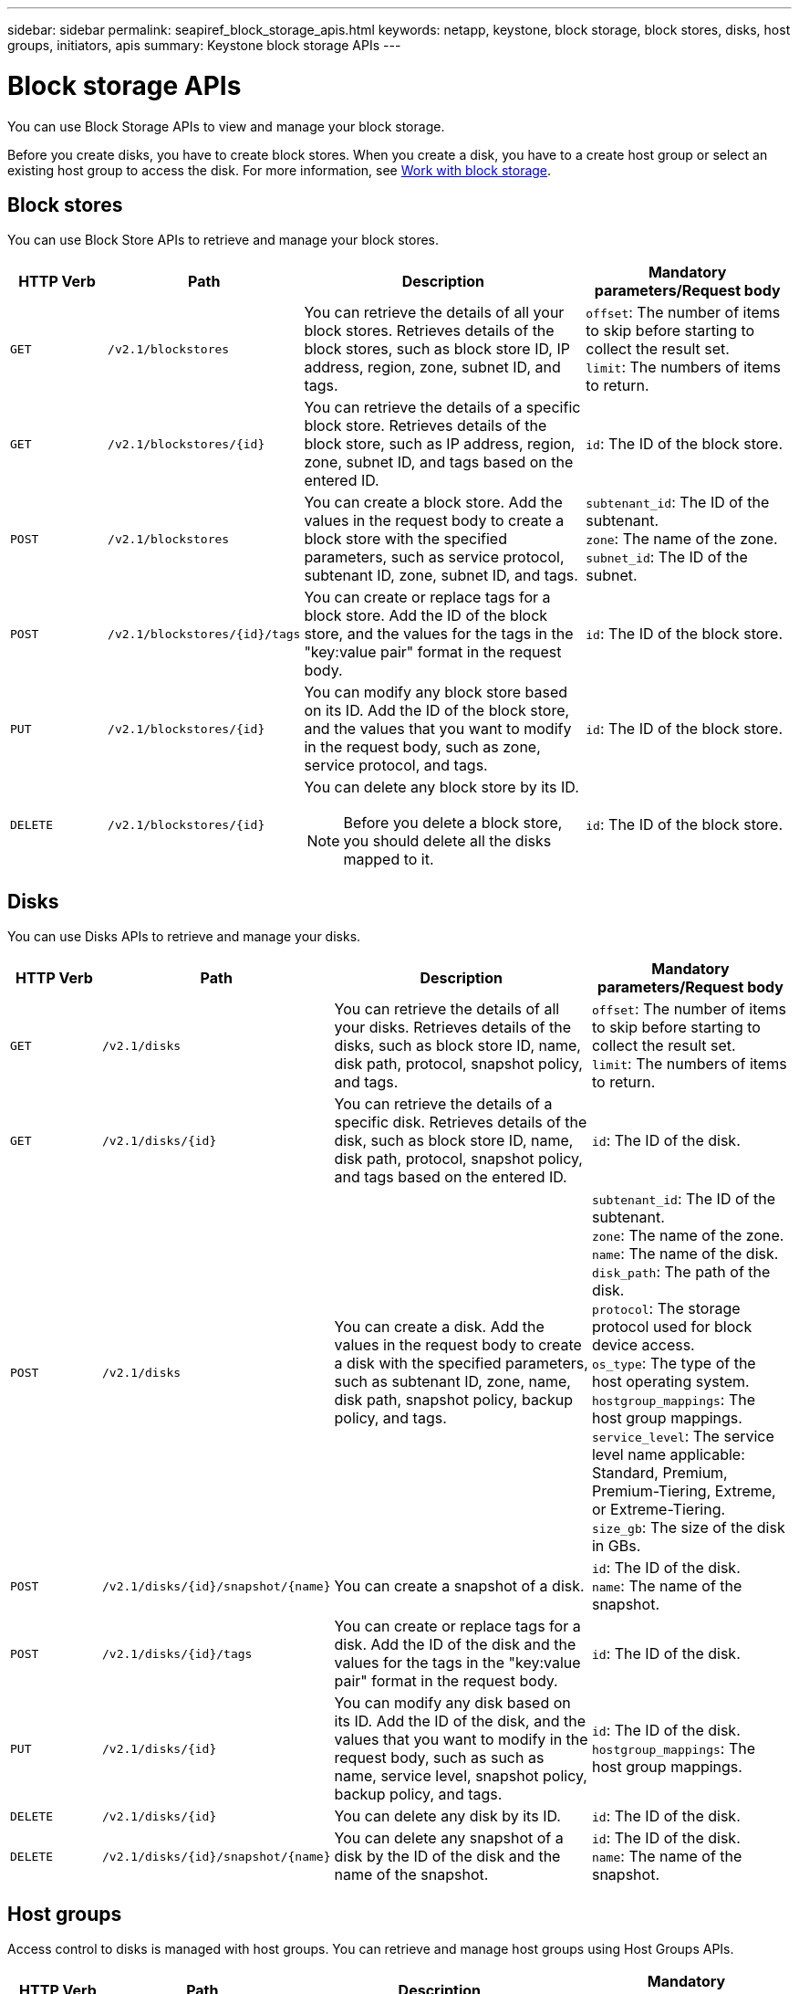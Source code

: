 ---
sidebar: sidebar
permalink: seapiref_block_storage_apis.html
keywords: netapp, keystone, block storage, block stores, disks, host groups, initiators, apis
summary: Keystone block storage APIs
---

= Block storage APIs
:hardbreaks:
:nofooter:
:icons: font
:linkattrs:
:imagesdir: ./media/

[.lead]
You can use Block Storage APIs to view and manage your block storage.

Before you create disks, you have to create block stores. When you create a disk, you have to a create host group or select an existing host group to access the disk. For more information, see link:sewebiug_working_with_block_storage_overview.html[Work with block storage].

== Block stores

You can use Block Store APIs to retrieve and manage your block stores.

[cols="1,1,3,2",options="header"]
|===
| HTTP Verb | Path | Description | Mandatory parameters/Request body

a|`GET`
a|`/v2.1/blockstores`
|You can retrieve the details of all your block stores. Retrieves details of the block stores, such as block store ID, IP address, region, zone, subnet ID, and tags.
a|`offset`: The number of items to skip before starting to collect the result set.
`limit`: The numbers of items to return.

a|`GET`
a|`/v2.1/blockstores/{id}`
|You can retrieve the details of a specific block store. Retrieves details of the block store, such as IP address, region, zone, subnet ID, and tags based on the entered ID.
a|`id`: The ID of the block store.

a|`POST`
a|`/v2.1/blockstores`
|You can create a block store. Add the values in the request body to create a block store with the specified parameters, such as service protocol, subtenant ID, zone, subnet ID, and tags.
a|`subtenant_id`: The ID of the subtenant.
`zone`: The name of the zone.
`subnet_id`: The ID of the subnet.

a|`POST`
a|`/v2.1/blockstores/{id}/tags`
|You can create or replace tags for a block store. Add the ID of the block store, and the values for the tags in the "key:value pair" format in the request body.
a|`id`: The ID of the block store.

a|`PUT`
a|`/v2.1/blockstores/{id}`
|You can modify any block store based on its ID. Add the ID of the block store, and the values that you want to modify in the request body, such as zone, service protocol, and tags.
a|`id`: The ID of the block store.

a|`DELETE`
a|`/v2.1/blockstores/{id}`
a|You can delete any block store by its ID.
[NOTE]
====
Before you delete a block store, you should delete all the disks mapped to it.
====
a|`id`: The ID of the block store.
|===

== Disks

You can use Disks APIs to retrieve and manage your disks.

[cols="1,1,3,2",options="header"]
|===
| HTTP Verb | Path | Description | Mandatory parameters/Request body

a|`GET`
a|`/v2.1/disks`
|You can retrieve the details of all your disks. Retrieves details of the disks, such as block store ID, name, disk path, protocol, snapshot policy, and tags.
a|`offset`: The number of items to skip before starting to collect the result set.
`limit`: The numbers of items to return.

a|`GET`
a|`/v2.1/disks/{id}`
|You can retrieve the details of a specific disk. Retrieves details of the disk, such as block store ID, name, disk path, protocol, snapshot policy, and tags based on the entered ID.
a|`id`: The ID of the disk.

a|`POST`
a|`/v2.1/disks`
|You can create a disk. Add the values in the request body to create a disk with the specified parameters, such as subtenant ID, zone, name, disk path, snapshot policy, backup policy, and tags.
a|`subtenant_id`: The ID of the subtenant.
`zone`: The name of the zone.
`name`: The name of the disk.
`disk_path`: The path of the disk.
`protocol`: The storage protocol used for block device access.
`os_type`: The type of the host operating system.
`hostgroup_mappings`: The host group mappings.
`service_level`: The service level name applicable: Standard, Premium, Premium-Tiering, Extreme, or Extreme-Tiering.
`size_gb`: The size of the disk in GBs.

a|`POST`
a|`/v2.1/disks/{id}/snapshot/{name}`
|You can create a snapshot of a disk.
a|`id`: The ID of the disk.
`name`: The name of the snapshot.

a|`POST`
a|`/v2.1/disks/{id}/tags`
|You can create or replace tags for a disk. Add the ID of the disk and the values for the tags in the "key:value pair" format in the request body.
a|`id`: The ID of the disk.

a|`PUT`
a|`/v2.1/disks/{id}`
|You can modify any disk based on its ID. Add the ID of the disk, and the values that you want to modify in the request body, such as such as name, service level, snapshot policy, backup policy, and tags.
a|`id`: The ID of the disk.
`hostgroup_mappings`: The host group mappings.

a|`DELETE`
a|`/v2.1/disks/{id}`
|You can delete any disk by its ID.
a|`id`: The ID of the disk.

a|`DELETE`
a|`/v2.1/disks/{id}/snapshot/{name}`
|You can delete any snapshot of a disk by the ID of the disk and the name of the snapshot.
a|`id`: The ID of the disk.
`name`: The name of the snapshot.
|===

== Host groups

Access control to disks is managed with host groups. You can retrieve and manage host groups using Host Groups APIs.

[cols="1,1,3,2",options="header"]
|===
| HTTP Verb | Path | Description | Mandatory parameters/Request body

a|`GET`
a|`/v2.1/hostgroups`
|You can retrieve the details of all your host groups. Retrieves details of the host groups, such as name, subtenant details, tenant details, zone, protocol, initiators, disks using the host group, and tags.
a|`offset`: The number of items to skip before starting to collect the result set.
`limit`: The numbers of items to return.

a|`GET`
a|`/v2.1/hostgroups/{id}`
|You can retrieve the details of a specific host group. Retrieves details of the host group, such as name, subtenant details, tenant details, zone, protocol, initiators, disks using the host groups, and tags based on the entered ID.
a|`id`: The ID of the host group.

a|`POST`
a|`/v2.1/hostgroups`
|You can create a host group. Add the values in the request body to create a host group with the specified parameters, such as name, subtenant ID, zone, protocol, initiators, and tags.
a|`name`: The name of the host group.
`subtenant_id`: The ID of the subtenant.
`zone`: The name of the zone.
`protocol`: The storage protocol used for block device access.
`os_type`: The type of the host operating system.

a|`POST`
a|`/v2.1/hostgroups/{id}/tags`
|You can create or replace tags for a host group. Add the ID of the host group and the values for the tags in the "key:value pair" format in the request body.
a|`id`: The ID of the host group.

a|`DELETE`
a|`/v2.1/hostgroups/{id}`
|You can delete any host group by its ID.
a|`id`: The ID of the host group.
|===

== Initiators in a host group

You can use Host Groups APIs to retrieve and manage the initiators mapped to your host groups.

[cols="1,1,3,2",options="header"]
|===
| HTTP Verb | Path | Description | Mandatory parameters/Request body

a|`GET`
a|`/v2.1/hostgroups/{id}/initiators`
|You can retrieve the details of all your initiators. Retrieves initiators and their aliases.
a|`id`: The ID of the host group.

a|`GET`
a|`/v2.1/hostgroups/{id}/initiators/{alias}`
|You can retrieve the details of a specific initiator. Retrieves the initiator based on the entered ID and alias.
a|`id`: The ID of the host group.
`alias`: The alias name of the initiator.

a|`POST`
a|`/v2.1/hostgroups/{id}/initiators`
a|You can create an initiator for a host group. Add the values for the initiator and its alias in the request body to create an initiator for the host group.
[NOTE]
====
When adding initiators to a host group, the initiator should match the host group protocol: use IQNs for host groups with iSCSI protocol, and WWPNs for host groups with FC protocol.
====
a|`id`: The ID of the host group.
`alias`: The alias name of the initiator.
`initiator`: The initiator (iSCSI Qualified Names or FC WWPNs).

a|`PATCH`
a|`/v2.1/hostgroups/{id}/initiators/{alias}`
|You can modify an initiator. Add the new initiator in the request body.
a|`id`: The ID of the host group.
`alias`: The alias name of the initiator.
`initiator`: The initiator (iSCSI Qualified Names or FC WWPNs).`

a|`DELETE`
a|`/v2.1/hostgroups/{id}/initiators/{alias}`
a|You can delete an initiator by the ID of the host group and the alias of the initiator.
[NOTE]
====
Deleting an initiator from a host group affects all the disks to which the host group is mapped to.
====
a|`id`: The ID of the host group.
`alias`: The alias name of the initiator.
|===
